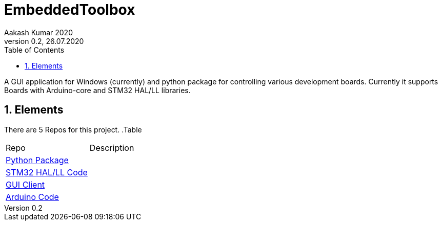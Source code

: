 = EmbeddedToolbox
Aakash Kumar 2020
Version 0.2, 26.07.2020
:sectnums:
:toc:
:toclevels: 4
:toc-title: Table of Contents

:description: Project Documentation
:keywords: AsciiDoc
:imagesdir: ./img

A GUI application for Windows (currently) and python package for controlling various development boards.
Currently it supports Boards with Arduino-core and STM32 HAL/LL libraries.



== Elements

There are 5 Repos for this project.
.Table
|===
|Repo | Description
|https://github.com/AakashKumar21/EmbeddedToolbox-pythonpkg[Python Package] |
|https://github.com/AakashKumar21/EmbeddedToolbox-stm32[STM32 HAL/LL Code] |
|https://github.com/AakashKumar21/EmbeddedToolbox-GUI[GUI Client] |
|https://github.com/AakashKumar21/EmbeddedToolbox-arduino[Arduino Code]|
|===
